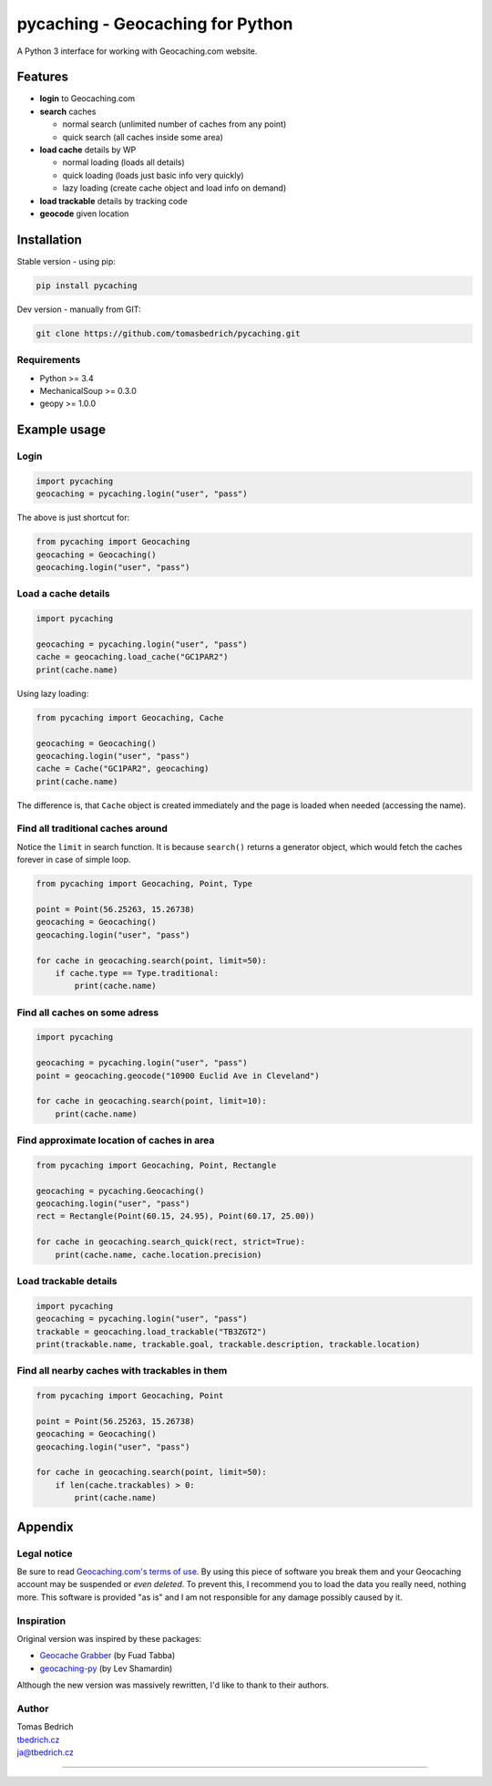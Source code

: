 =================================
pycaching - Geocaching for Python
=================================

A Python 3 interface for working with Geocaching.com website.

--------
Features
--------

-  **login** to Geocaching.com
-  **search** caches
   
   - normal search (unlimited number of caches from any point)
   - quick search (all caches inside some area)
   
-  **load cache** details by WP

   -  normal loading (loads all details)
   -  quick loading (loads just basic info very quickly)
   -  lazy loading (create cache object and load info on demand)

-  **load trackable** details by tracking code
-  **geocode** given location


------------
Installation
------------

Stable version - using pip:

.. code:: bash

    pip install pycaching

Dev version - manually from GIT:

.. code:: bash

    git clone https://github.com/tomasbedrich/pycaching.git

Requirements
~~~~~~~~~~~~

-  Python >= 3.4
-  MechanicalSoup >= 0.3.0
-  geopy >= 1.0.0


-------------
Example usage
-------------

Login
~~~~~

.. code:: python

    import pycaching
    geocaching = pycaching.login("user", "pass")

The above is just shortcut for:

.. code:: python

    from pycaching import Geocaching
    geocaching = Geocaching()
    geocaching.login("user", "pass")

Load a cache details
~~~~~~~~~~~~~~~~~~~~

.. code:: python

    import pycaching

    geocaching = pycaching.login("user", "pass")
    cache = geocaching.load_cache("GC1PAR2")
    print(cache.name)

Using lazy loading:

.. code:: python

    from pycaching import Geocaching, Cache

    geocaching = Geocaching()
    geocaching.login("user", "pass")
    cache = Cache("GC1PAR2", geocaching)
    print(cache.name)

The difference is, that ``Cache`` object is created immediately and the
page is loaded when needed (accessing the name).

Find all traditional caches around
~~~~~~~~~~~~~~~~~~~~~~~~~~~~~~~~~~

Notice the ``limit`` in search function. It is because ``search()``
returns a generator object, which would fetch the caches forever in case
of simple loop.

.. code:: python

    from pycaching import Geocaching, Point, Type

    point = Point(56.25263, 15.26738)
    geocaching = Geocaching()
    geocaching.login("user", "pass")

    for cache in geocaching.search(point, limit=50):
        if cache.type == Type.traditional:
            print(cache.name)

Find all caches on some adress
~~~~~~~~~~~~~~~~~~~~~~~~~~~~~~

.. code:: python

    import pycaching

    geocaching = pycaching.login("user", "pass")
    point = geocaching.geocode("10900 Euclid Ave in Cleveland")

    for cache in geocaching.search(point, limit=10):
        print(cache.name)

Find approximate location of caches in area
~~~~~~~~~~~~~~~~~~~~~~~~~~~~~~~~~~~~~~~~~~~

.. code:: python

    from pycaching import Geocaching, Point, Rectangle

    geocaching = pycaching.Geocaching()
    geocaching.login("user", "pass")
    rect = Rectangle(Point(60.15, 24.95), Point(60.17, 25.00))

    for cache in geocaching.search_quick(rect, strict=True):
        print(cache.name, cache.location.precision)


Load trackable details
~~~~~~~~~~~~~~~~~~~~~~

.. code:: python

    import pycaching
    geocaching = pycaching.login("user", "pass")
    trackable = geocaching.load_trackable("TB3ZGT2")
    print(trackable.name, trackable.goal, trackable.description, trackable.location)


Find all nearby caches with trackables in them
~~~~~~~~~~~~~~~~~~~~~~~~~~~~~~~~~~~~~~~~~~~~~~

.. code:: python

    from pycaching import Geocaching, Point

    point = Point(56.25263, 15.26738)
    geocaching = Geocaching()
    geocaching.login("user", "pass")

    for cache in geocaching.search(point, limit=50):
        if len(cache.trackables) > 0:
            print(cache.name)


--------
Appendix
--------

Legal notice
~~~~~~~~~~~~

Be sure to read `Geocaching.com's terms of
use <http://www.geocaching.com/about/termsofuse.aspx>`__. By using this
piece of software you break them and your Geocaching account may be
suspended or *even deleted*. To prevent this, I recommend you to load
the data you really need, nothing more. This software is provided "as
is" and I am not responsible for any damage possibly caused by it.

Inspiration
~~~~~~~~~~~

Original version was inspired by these packages:

-  `Geocache Grabber <http://www.cs.auckland.ac.nz/~fuad/geo.py>`__ (by Fuad Tabba)
-  `geocaching-py <https://github.com/abbot/geocaching-py>`__ (by Lev Shamardin)

Although the new version was massively rewritten, I'd like to thank to their authors.

Author
~~~~~~

| Tomas Bedrich
| `tbedrich.cz <http://tbedrich.cz>`__
| ja@tbedrich.cz

------------------------------------------------------------------------------------

|Build Status| |Coverage Status| |PyPI monthly downloads|

.. |Build Status| image:: http://img.shields.io/travis/tomasbedrich/pycaching/master.svg
   :target: https://travis-ci.org/tomasbedrich/pycaching

.. |Coverage Status| image:: https://img.shields.io/coveralls/tomasbedrich/pycaching.svg
   :target: https://coveralls.io/r/tomasbedrich/pycaching

.. |PyPI monthly downloads| image:: http://img.shields.io/pypi/dm/pycaching.svg
   :target: https://pypi.python.org/pypi/pycaching
